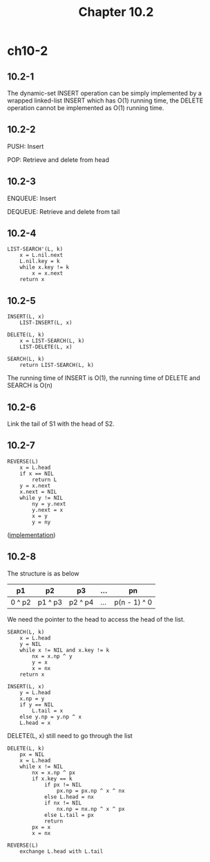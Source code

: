 #+TITLE: Chapter 10.2

* ch10-2
** 10.2-1
   The dynamic-set INSERT operation can be simply implemented by a wrapped 
   linked-list INSERT which has O(1) running time, the DELETE operation 
   cannot be implemented as O(1) running time.
** 10.2-2
   PUSH: Insert

   POP: Retrieve and delete from head
** 10.2-3
   ENQUEUE: Insert

   DEQUEUE: Retrieve and delete from tail
** 10.2-4
   #+BEGIN_SRC
   LIST-SEARCH'(L, k)
       x = L.nil.next
       L.nil.key = k
       while x.key != k
           x = x.next
       return x
   #+END_SRC
** 10.2-5
   #+BEGIN_SRC
   INSERT(L, x)
       LIST-INSERT(L, x)
   #+END_SRC
   #+BEGIN_SRC
   DELETE(L, k)
       x = LIST-SEARCH(L, k)
       LIST-DELETE(L, x)
   #+END_SRC
   #+BEGIN_SRC
   SEARCH(L, k)
       return LIST-SEARCH(L, k)
   #+END_SRC
   The running time of INSERT is O(1), the running time of DELETE and SEARCH is O(n)
** 10.2-6
   Link the tail of S1 with the head of S2.
** 10.2-7
   #+BEGIN_SRC
   REVERSE(L)
       x = L.head
       if x == NIL
           return L
       y = x.next
       x.next = NIL
       while y != NIL
           ny = y.next
           y.next = x
           x = y
           y = ny
   #+END_SRC

   ([[../codes/singly_linked_list_reverse.py][implementation]])
** 10.2-8
   The structure is as below
   |--------+---------+---------+-----+--------------|
   | p1     | p2      | p3      | ... | pn           |
   |--------+---------+---------+-----+--------------|
   | 0 ^ p2 | p1 ^ p3 | p2 ^ p4 | ... | p(n - 1) ^ 0 |
   |--------+---------+---------+-----+--------------|

   We need the pointer to the head to access the head of the list.

   #+BEGIN_SRC
   SEARCH(L, k)
       x = L.head
       y = NIL
       while x != NIL and x.key != k
           nx = x.np ^ y
           y = x
           x = nx
       return x
   #+END_SRC
   #+BEGIN_SRC
   INSERT(L, x)
       y = L.head
       x.np = y
       if y == NIL
           L.tail = x
       else y.np = y.np ^ x
       L.head = x
   #+END_SRC
   DELETE(L, x) still need to go through the list
   #+BEGIN_SRC
   DELETE(L, k)
       px = NIL
       x = L.head
       while x != NIL
           nx = x.np ^ px
           if x.key == k
               if px != NIL
                   px.np = px.np ^ x ^ nx
               else L.head = nx
               if nx != NIL
                   nx.np = nx.np ^ x ^ px
               else L.tail = px
               return
           px = x
           x = nx
   #+END_SRC
   #+BEGIN_SRC
   REVERSE(L)
       exchange L.head with L.tail
   #+END_SRC
